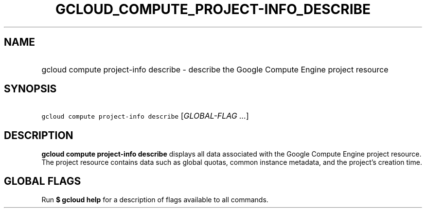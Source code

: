 
.TH "GCLOUD_COMPUTE_PROJECT\-INFO_DESCRIBE" 1



.SH "NAME"
.HP
gcloud compute project\-info describe \- describe the Google Compute Engine project resource



.SH "SYNOPSIS"
.HP
\f5gcloud compute project\-info describe\fR [\fIGLOBAL\-FLAG\ ...\fR]



.SH "DESCRIPTION"

\fBgcloud compute project\-info describe\fR displays all data associated with
the Google Compute Engine project resource. The project resource contains data
such as global quotas, common instance metadata, and the project's creation
time.



.SH "GLOBAL FLAGS"

Run \fB$ gcloud help\fR for a description of flags available to all commands.
